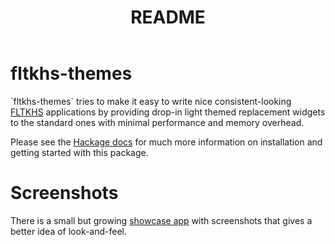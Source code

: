 #+TITLE: README

* fltkhs-themes
`fltkhs-themes` tries to make it easy to write nice consistent-looking
[[http://hackage.haskell.org/package/fltkhs-0.5.4.5/docs/Graphics-UI-FLTK-LowLevel-FLTKHS.html][FLTKHS]] applications by providing drop-in light themed replacement widgets to the
standard ones with minimal performance and memory overhead.

Please see the [[https://hackage.haskell.org/package/fltkhs-themes/docs/Graphics-UI-FLTK-Theme-Light.html][Hackage docs]]
for much more information on installation and getting started with this package.

* Screenshots
There is a small but growing [[https://github.com/deech/fltkhs-themes-demo][showcase app]] with screenshots that gives a better idea of look-and-feel.
